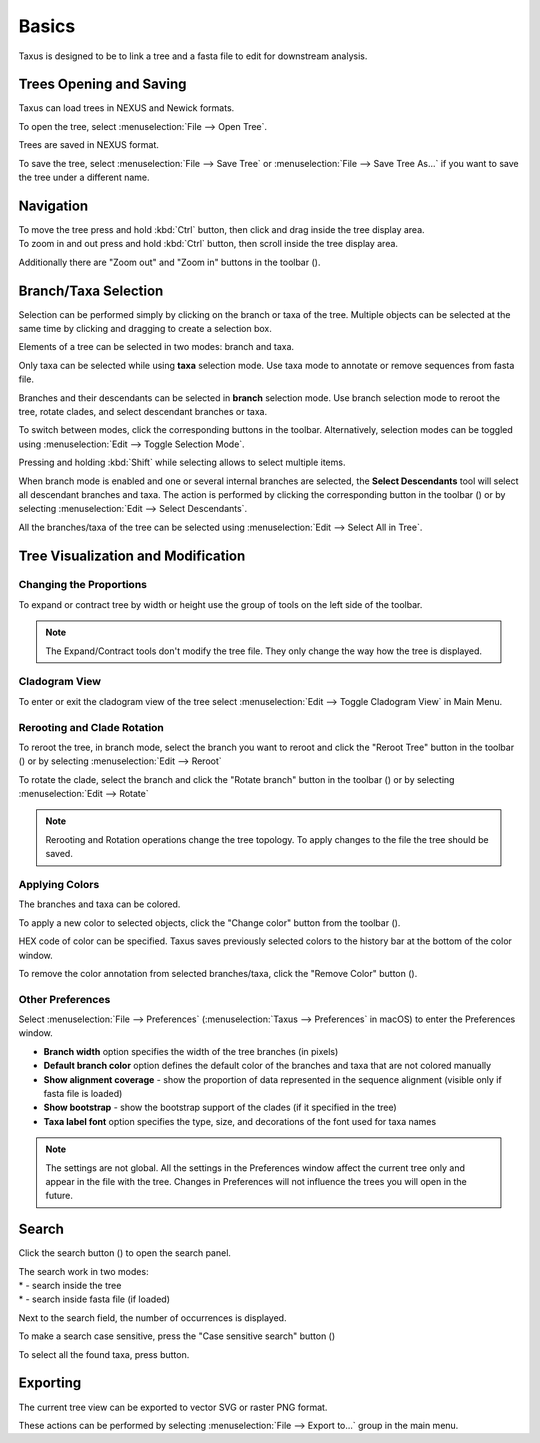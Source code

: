 Basics
======

Taxus is designed to be to link a tree and a fasta file to edit for downstream analysis.

Trees Opening and Saving
------------------------

Taxus can load trees in NEXUS and Newick formats.

To open the tree, select :menuselection:`File --> Open Tree`.

Trees are saved in NEXUS format.

To save the tree, select :menuselection:`File --> Save Tree` or :menuselection:`File --> Save Tree As...` if you want to save the tree under a different name.

Navigation
----------

| To move the tree press and hold :kbd:`Ctrl` button, then click and drag inside the tree display area.
| To zoom in and out press and hold :kbd:`Ctrl` button, then scroll inside the tree display area.

Additionally there are "Zoom out" and "Zoom in" buttons in the toolbar (|zoom_actions|).

.. |zoom_actions| image:: _static/img/zoom_actions.png
  :scale: 50%

Branch/Taxa Selection
---------------------

Selection can be performed simply by clicking on the branch or taxa of the tree. Multiple objects can be selected at the same time by clicking and dragging to create a selection box.

Elements of a tree can be selected in two modes: branch and taxa.

Only taxa can be selected while using **taxa** selection mode. Use taxa mode to annotate or remove sequences from fasta file.

Branches and their descendants can be selected in **branch** selection mode. Use branch selection mode to reroot the tree, rotate clades, and select descendant branches or taxa.

To switch between modes, click the corresponding buttons in the toolbar. Alternatively, selection modes can be toggled using :menuselection:`Edit --> Toggle Selection Mode`.

.. image:: _static/img/selection_modes.png
  :scale: 75%

.. image:: _static/img/rectangular_selection.png
  :scale: 50%
  :align: center

Pressing and holding :kbd:`Shift` while selecting allows to select multiple items.

.. image:: _static/img/multiple_selection.gif
  :scale: 75%
  :align: center

When branch mode is enabled and one or several internal branches are selected, the **Select Descendants** tool will select all descendant branches and taxa. The action is performed by clicking the corresponding button in the toolbar (|select_descentants_button|) or by selecting :menuselection:`Edit --> Select Descendants`.

.. |select_descentants_button| image:: _static/img/select_descentants_button.png
  :scale: 50%

.. image:: _static/img/select_descendants.gif
  :scale: 75%
  :align: center

All the branches/taxa of the tree can be selected using :menuselection:`Edit --> Select All in Tree`.

Tree Visualization and Modification
-----------------------------------

Changing the Proportions
########################

To expand or contract tree by width or height use the group of tools on the left side of the toolbar.

.. image:: _static/img/expand_contract_buttons.png
  :scale: 50%
  :align: center

.. Note:: The Expand/Contract tools don't modify the tree file. They only change the way how the tree is displayed.

Cladogram View
##############
To enter or exit the cladogram view of the tree select :menuselection:`Edit --> Toggle Cladogram View` in Main Menu.

Rerooting and Clade Rotation
############################

To reroot the tree, in branch mode, select the branch you want to reroot and click the "Reroot Tree" button in the toolbar (|reroot_button|) or by selecting :menuselection:`Edit --> Reroot`

To rotate the clade, select the branch and click the "Rotate branch" button in the toolbar (|rotate_button|) or by selecting :menuselection:`Edit --> Rotate`

.. |reroot_button| image:: _static/img/reroot_button.png
  :scale: 50%

.. |rotate_button| image:: _static/img/rotate_button.png
  :scale: 50%

.. note:: Rerooting and Rotation operations change the tree topology. To apply changes to the file the tree should be saved.

Applying Colors
###############
The branches and taxa can be colored.

To apply a new color to selected objects, click the "Change color" button from the toolbar (|apply_color_button|).

.. |apply_color_button| image:: _static/img/apply_color_button.png
  :scale: 50%

.. image:: _static/img/apply_color.png
  :scale: 50%
  :align: center

HEX code of color can be specified. Taxus saves previously selected colors to the history bar at the bottom of the color window.

To remove the color annotation from selected branches/taxa, click the "Remove Color" button (|remove_color_button|).

.. |remove_color_button| image:: _static/img/remove_color_button.png
  :scale: 50%

Other Preferences
#################

Select :menuselection:`File --> Preferences` (:menuselection:`Taxus --> Preferences` in macOS) to enter the Preferences window.

.. image:: _static/img/preferences_window.png
  :scale: 50%
  :align: center

* **Branch width** option specifies the width of the tree branches (in pixels)
* **Default branch color** option defines the default color of the branches and taxa that are not colored manually
* **Show alignment coverage** - show the proportion of data represented in the sequence alignment (visible only if fasta file is loaded)
* **Show bootstrap** - show the bootstrap support of the clades (if it specified in the tree)
* **Taxa label font** option specifies the type, size, and decorations of the font used for taxa names

.. Note:: The settings are not global. All the settings in the Preferences window affect the current tree only and appear in the file with the tree. Changes in Preferences will not influence the trees you will open in the future.

Search
------

Click the search button (|search_button|) to open the search panel.

.. image:: _static/img/search.png
  :scale: 50%
  :align: center

| The search work in two modes:
| * |search_tree_mode_button| - search inside the tree
| * |search_fasta_mode_button| - search inside fasta file (if loaded)

Next to the search field, the number of occurrences is displayed.

To make a search case sensitive, press the "Case sensitive search" button (|search_case_sensitive_button|)

To select all the found taxa, press |search_select_all_button| button.

.. |search_button| image:: _static/img/search_button.png
  :scale: 50%

.. |search_case_sensitive_button| image:: _static/img/search_case_sensitive_button.png
  :scale: 50%

.. |search_tree_mode_button| image:: _static/img/search_tree_mode_button.png
  :scale: 50%

.. |search_fasta_mode_button| image:: _static/img/search_fasta_mode_button.png
  :scale: 50%

.. |search_select_all_button| image:: _static/img/search_select_all_button.png
  :scale: 50%

Exporting
---------

The current tree view can be exported to vector SVG or raster PNG format.

These actions can be performed by selecting :menuselection:`File --> Export to...` group in the main menu.
